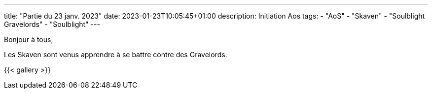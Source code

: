 ---
title: "Partie du 23 janv. 2023"
date: 2023-01-23T10:05:45+01:00
description: Initiation Aos
tags:
    - "AoS"
    - "Skaven"
    - "Soulblight Gravelords"
    - "Soulblight"
---

Bonjour à tous,

Les Skaven sont venus apprendre à se battre contre des Gravelords.

{{< gallery >}}
